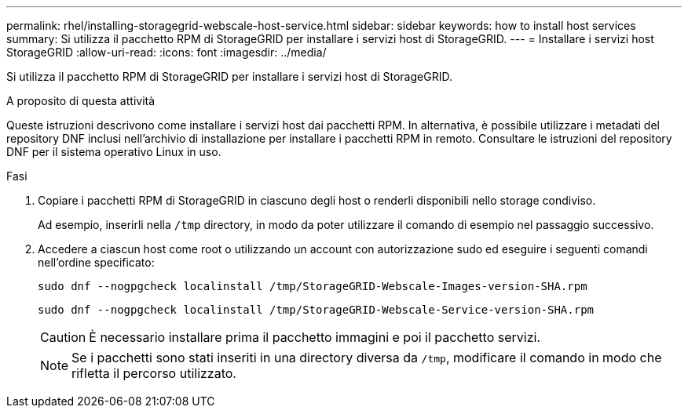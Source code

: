 ---
permalink: rhel/installing-storagegrid-webscale-host-service.html 
sidebar: sidebar 
keywords: how to install host services 
summary: Si utilizza il pacchetto RPM di StorageGRID per installare i servizi host di StorageGRID. 
---
= Installare i servizi host StorageGRID
:allow-uri-read: 
:icons: font
:imagesdir: ../media/


[role="lead"]
Si utilizza il pacchetto RPM di StorageGRID per installare i servizi host di StorageGRID.

.A proposito di questa attività
Queste istruzioni descrivono come installare i servizi host dai pacchetti RPM. In alternativa, è possibile utilizzare i metadati del repository DNF inclusi nell'archivio di installazione per installare i pacchetti RPM in remoto. Consultare le istruzioni del repository DNF per il sistema operativo Linux in uso.

.Fasi
. Copiare i pacchetti RPM di StorageGRID in ciascuno degli host o renderli disponibili nello storage condiviso.
+
Ad esempio, inserirli nella `/tmp` directory, in modo da poter utilizzare il comando di esempio nel passaggio successivo.

. Accedere a ciascun host come root o utilizzando un account con autorizzazione sudo ed eseguire i seguenti comandi nell'ordine specificato:
+
[listing]
----
sudo dnf --nogpgcheck localinstall /tmp/StorageGRID-Webscale-Images-version-SHA.rpm
----
+
[listing]
----
sudo dnf --nogpgcheck localinstall /tmp/StorageGRID-Webscale-Service-version-SHA.rpm
----
+

CAUTION: È necessario installare prima il pacchetto immagini e poi il pacchetto servizi.

+

NOTE: Se i pacchetti sono stati inseriti in una directory diversa da `/tmp`, modificare il comando in modo che rifletta il percorso utilizzato.


